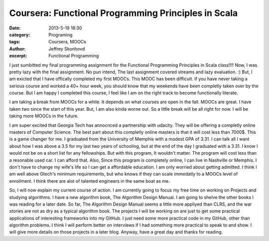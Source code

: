 Coursera: Functional Programming Principles in Scala 
####################################################
:date: 2013-5-19 18:30
:category: Programing
:tags: Coursera, MOOCs
:author: Jeffrey Skonhovd
:excerpt: Functional Programming

I just sumbitted my final programming assignment for the Functional Programming Principles in Scala class!!!! 
Now, I was pretty lazy with the final assignment. No pun intend, The last assignment covered streams and lazy evaluation. :) 
But, I am exicted that I have offically completed my first MOOCs. This MOOC has been difficult. If you have never taking a
serious course and worked a 40+ hour week, you should know that my weekends have been completly taken over by the course.
But I am happy I completed this course, I feel like I am on the right track to become functionally literate. 


I am taking a break from MOOCs for a while. It depends on what courses are open in the fall. MOOCs are great. I have
taken two since the start of this year. But, I am also kinda worne out. So a little break will be all right for now. 
I will be taking more MOOCs in the future. 

I am super excited that Georgia Tech has annocnced a partnership with udacity. They will be offering a completly online masters of Computer Science. The best part about this completly online masters 
is that it will cost less than 7000$. This is a game changer for me. I graduated from the University of Memphis with a modest
GPA of 3.31. I can talk all I want about how I was above a 3.5 for my last two years of schooling, but at the end of the day
I graduated with a 3.31. I know I would not be on a short list for any fellowships. But with this program, It wouldn't matter.
The program will cost less than a resonable used car. I can afford that. Also, Since this program is completely online, 
I can live in Nashville or Memphis. I don't have to change my wife's life so I can get a affordable education. I am only worried
about getting admitted. I think I am well above Gtech's minimum requirements, but who knows if they can scale immedatly to
a MOOCs level of enrollment. I think there are alot of talented engineers in the same boat as me. 

So, I will now explain my current course of action. I am currently going to focus my free time on working on Projects and 
studying algorithms. I have a new algorithm book, The Algorithm Design Manual. I am going to shelve the other books I was 
reading for a later date. So far, The Algorithm Design Manual seems a little more appliyed than CLRS, and the war stories are 
not as dry as a typical algorithm book. The projects I will be working on are just to get some practical applications of 
interesting frameworks into my GitHub. I just need some more practical code in my GitHub, other than algorithm problems. I
think I will perform better on interviews if I had something more practical to speak to and show. I will give more details on 
those projects in a later blog. Anyway, have a great day and thanks for reading.
